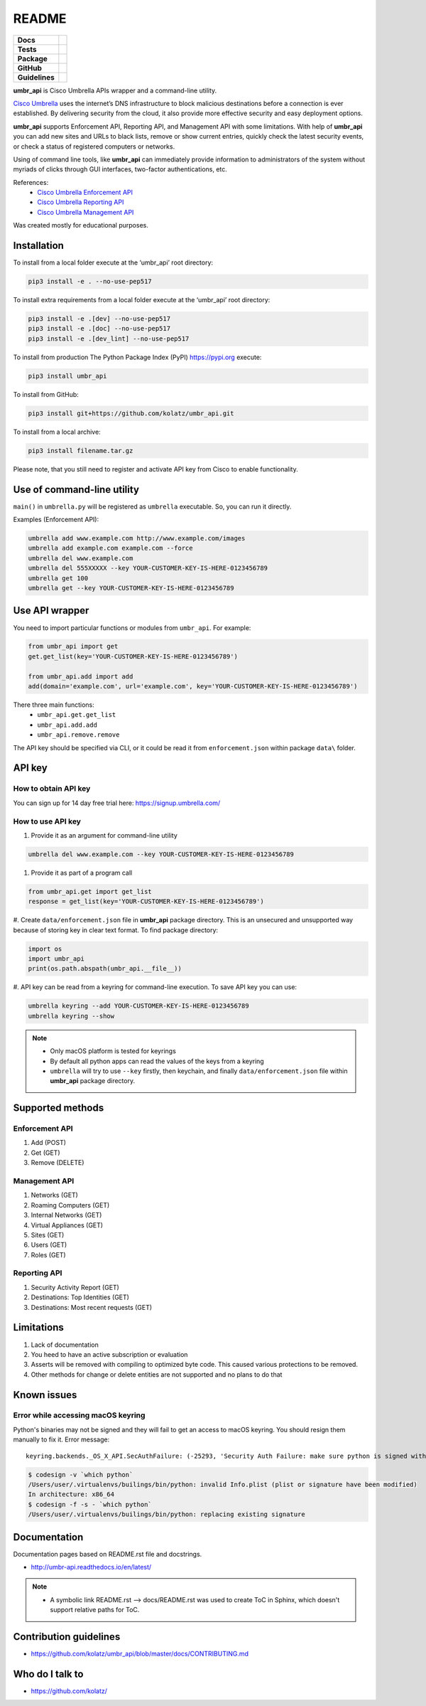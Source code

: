 ======
README
======

.. list-table::
  :stub-columns: 1

  * - Docs
    - | |docs|
  * - Tests
    - | |travis| |requires|
      | |appveyor| |coveralls|
      | |codacy| |codeclimate|
  * - Package
    - | |supported-versions| |supported-implementations|
      | |dev-status| |pypi-version| |license|
  * - GitHub
    - | |gh-tag| |gh-issues|
  * - Guidelines
    - | |code-style| |editor-config| |linter-pylint|

.. |docs| image:: https://readthedocs.org/projects/umbr-api/badge/?style=flat
    :target: https://readthedocs.org/projects/umbr_api
    :alt: Documentation Status

.. |travis| image:: https://travis-ci.org/kolatz/umbr_api.svg?branch=master
    :target: https://travis-ci.org/kolatz/umbr_api
    :alt: Travis Build Status

.. |requires| image:: https://requires.io/github/kolatz/umbr_api/requirements.svg?branch=master
    :target: https://requires.io/github/kolatz/umbr_api/requirements/?branch=master
    :alt: Requirements Status

.. |appveyor| image:: https://ci.appveyor.com/api/projects/status/hptdwfa7mcsu5tla/branch/master?svg=true
    :target: https://ci.appveyor.com/project/kolatz/umbr-api/
    :alt: Appveyor Build Status

.. |coveralls| image:: https://coveralls.io/repos/github/kolatz/umbr_api/badge.svg?branch=master
    :target: https://coveralls.io/github/kolatz/umbr_api?branch=master
    :alt: coveralls

.. |codacy| image:: https://api.codacy.com/project/badge/Grade/af8d1fa5bca74a029a3be10afc51b857
    :target: https://www.codacy.com/app/kolatz/umbr_api?utm_source=github.com&amp;utm_medium=referral&amp;utm_content=kolatz/umbr_api&amp;utm_campaign=Badge_Grade
    :alt: Codacy Code Quality Status

.. |codeclimate| image:: https://api.codeclimate.com/v1/badges/fc9257657747094f8f5b/maintainability
    :target: https://codeclimate.com/github/kolatz/umbr_api
    :alt: Maintainability

.. |supported-versions| image:: https://img.shields.io/pypi/pyversions/umbr_api.svg
    :target: https://pypi.python.org/pypi/umbr_api
    :alt: Supported versions

.. |supported-implementations| image:: https://img.shields.io/pypi/implementation/umbr_api.svg
    :target: https://pypi.python.org/pypi/umbr_api
    :alt: Supported implementation

.. |dev-status| image:: https://img.shields.io/pypi/status/umbr_api.svg
    :target: https://pypi.python.org/pypi/umbr_api
    :alt: Development status

.. |pypi-version| image:: https://img.shields.io/pypi/v/umbr_api.svg
    :target: https://pypi.python.org/pypi/umbr_api
    :alt: PyPI Package

.. |license| image:: https://img.shields.io/pypi/l/umbr_api.svg
    :target: https://pypi.python.org/pypi/umbr_api
    :alt: License

.. |gh-tag| image:: https://img.shields.io/github/tag/kolatz/umbr_api.svg
    :target: https://GitHub.com/kolatz/umbr_api/tags
    :alt: GitHub tag

.. |gh-issues| image:: https://img.shields.io/github/issues/kolatz/umbr_api.svg
    :target: https://GitHub.com/kolatz/umbr_api/issues
    :alt: GitHub issues

.. |code-style| image:: https://img.shields.io/badge/code%20style-black-000000.svg
    :target: https://github.com/python/black
    :alt: Code style: black

.. |editor-config| image:: https://img.shields.io/static/v1.svg?label=&message=EditorConfig&color=blue
    :target: https://editorconfig.org
    :alt: EditorConfig

.. |linter-pylint| image:: https://img.shields.io/static/v1.svg?label=Linter&message=Pylint&color=blue
    :target: https://www.pylint.org/
    :alt: Pylint

**umbr_api** is Cisco Umbrella APIs wrapper and a command-line utility.

`Cisco Umbrella <https://umbrella.cisco.com/>`__ uses the internet’s
DNS infrastructure to block malicious destinations before a connection is
ever established. By delivering security from the cloud, it also provide
more effective security and easy deployment options.

**umbr_api** supports Enforcement API, Reporting API, and Management API
with some limitations. With help of **umbr_api** you can add new sites and
URLs to black lists, remove or show current entries, quickly check
the latest security events, or check a status of registered computers
or networks.

Using of command line tools, like **umbr_api** can immediately provide
information to administrators of the system without myriads of clicks
through GUI interfaces, two-factor authentications, etc.

References:
    * `Cisco Umbrella Enforcement API <https://docs.umbrella.com/developer/enforcement-api/domains2/>`__
    * `Cisco Umbrella Reporting API <https://docs.umbrella.com/umbrella-api/docs/overview/>`__
    * `Cisco Umbrella Management API <https://docs.umbrella.com/umbrella-api/v1.0/reference/>`__

Was created mostly for educational purposes.

Installation
------------

To install from a local folder execute at the ‘umbr_api’ root directory:

.. code:: bash

    pip3 install -e . --no-use-pep517

To install extra requirements from a local folder execute at the ‘umbr_api’
root directory:

.. code:: bash

    pip3 install -e .[dev] --no-use-pep517
    pip3 install -e .[doc] --no-use-pep517
    pip3 install -e .[dev_lint] --no-use-pep517

To install from production The Python Package Index (PyPI) https://pypi.org
execute:

.. code:: bash

    pip3 install umbr_api

To install from GitHub:

.. code:: bash

    pip3 install git+https://github.com/kolatz/umbr_api.git

To install from a local archive:

.. code:: bash

    pip3 install filename.tar.gz

Please note, that you still need to register and activate API key from Cisco
to enable functionality.

Use of command-line utility
---------------------------

``main()`` in ``umbrella.py`` will be registered as ``umbrella`` executable.
So, you can run it directly.

Examples (Enforcement API):

.. code-block:: bash

    umbrella add www.example.com http://www.example.com/images
    umbrella add example.com example.com --force
    umbrella del www.example.com
    umbrella del 555XXXXX --key YOUR-CUSTOMER-KEY-IS-HERE-0123456789
    umbrella get 100
    umbrella get --key YOUR-CUSTOMER-KEY-IS-HERE-0123456789

Use API wrapper
---------------
You need to import particular functions or modules from ``umbr_api``. For example:

.. code-block:: python

    from umbr_api import get
    get.get_list(key='YOUR-CUSTOMER-KEY-IS-HERE-0123456789')

    from umbr_api.add import add
    add(domain='example.com', url='example.com', key='YOUR-CUSTOMER-KEY-IS-HERE-0123456789')

There three main functions:
    - ``umbr_api.get.get_list``
    - ``umbr_api.add.add``
    - ``umbr_api.remove.remove``

The API key should be specified via CLI, or it could be read it from
``enforcement.json`` within package ``data\`` folder.

API key
-------

How to obtain API key
^^^^^^^^^^^^^^^^^^^^^

You can sign up for 14 day free trial here: https://signup.umbrella.com/

How to use API key
^^^^^^^^^^^^^^^^^^

#. Provide it as an argument for command-line utility

.. code:: bash

    umbrella del www.example.com --key YOUR-CUSTOMER-KEY-IS-HERE-0123456789

#. Provide it as part of a program call

.. code-block:: python

    from umbr_api.get import get_list
    response = get_list(key='YOUR-CUSTOMER-KEY-IS-HERE-0123456789')

#. Create ``data/enforcement.json`` file in **umbr_api** package directory.
This is an unsecured and unsupported way because of storing key in clear text
format. To find package directory:

.. code-block:: python

    import os
    import umbr_api
    print(os.path.abspath(umbr_api.__file__))

#. API key can be read from a keyring for command-line execution. To save
API key you can use:

.. code-block:: bash

    umbrella keyring --add YOUR-CUSTOMER-KEY-IS-HERE-0123456789
    umbrella keyring --show

.. note::
    - Only macOS platform is tested for keyrings
    - By default all python apps can read the values of the keys from a keyring
    - ``umbrella`` will try to use ``--key`` firstly, then keychain, and finally ``data/enforcement.json`` file within **umbr_api** package directory.

Supported methods
-----------------

Enforcement API
^^^^^^^^^^^^^^^
#. Add (POST)
#. Get (GET)
#. Remove (DELETE)

Management API
^^^^^^^^^^^^^^
#. Networks (GET)
#. Roaming Computers (GET)
#. Internal Networks (GET)
#. Virtual Appliances (GET)
#. Sites (GET)
#. Users (GET)
#. Roles (GET)

Reporting API
^^^^^^^^^^^^^
#. Security Activity Report (GET)
#. Destinations: Top Identities (GET)
#. Destinations: Most recent requests (GET)

Limitations
-----------

#. Lack of documentation
#. You heed to have an active subscription or evaluation
#. Asserts will be removed with compiling to optimized byte code. This caused various protections to be removed.
#. Other methods for change or delete entities are not supported and no plans to do that

Known issues
------------

Error while accessing macOS keyring
^^^^^^^^^^^^^^^^^^^^^^^^^^^^^^^^^^^

Python's binaries may not be signed and they will fail to get an access to
macOS keyring. You should resign them manually to fix it. Error message::

    keyring.backends._OS_X_API.SecAuthFailure: (-25293, 'Security Auth Failure: make sure python is signed with codesign util')

.. code-block:: bash

    $ codesign -v `which python`
    /Users/user/.virtualenvs/builings/bin/python: invalid Info.plist (plist or signature have been modified)
    In architecture: x86_64
    $ codesign -f -s - `which python`
    /Users/user/.virtualenvs/builings/bin/python: replacing existing signature

Documentation
-------------

Documentation pages based on README.rst file and docstrings.

-  http://umbr-api.readthedocs.io/en/latest/

.. note::
    - A symbolic link README.rst --> docs/README.rst was used to create ToC in Sphinx, which doesn't support relative paths for ToC.

Contribution guidelines
-----------------------

-  https://github.com/kolatz/umbr_api/blob/master/docs/CONTRIBUTING.md

Who do I talk to
----------------

-  https://github.com/kolatz/
